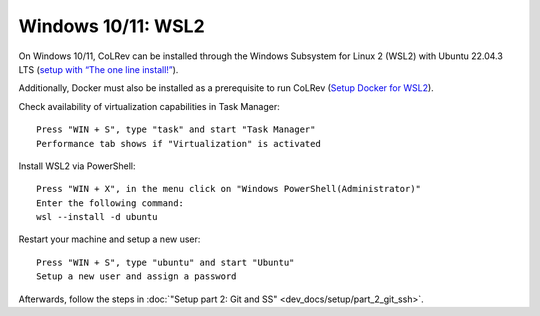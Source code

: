 Windows 10/11: WSL2
===================================================

On Windows 10/11, CoLRev can be installed through the Windows Subsystem for Linux 2 (WSL2) with Ubuntu 22.04.3 LTS (`setup with “The one line install!” <https://ubuntu.com/tutorials/install-ubuntu-on-wsl2-on-windows-10#3-download-ubuntu>`__).

Additionally, Docker must also be installed as a prerequisite to run CoLRev (`Setup Docker for WSL2 <https://docs.docker.com/desktop/wsl>`__).

Check availability of virtualization capabilities in Task Manager:

::

  Press "WIN + S", type "task" and start "Task Manager"
  Performance tab shows if "Virtualization" is activated

Install WSL2 via PowerShell:

::

  Press "WIN + X", in the menu click on "Windows PowerShell(Administrator)"
  Enter the following command:
  wsl --install -d ubuntu

Restart your machine and setup a new user:

::

  Press "WIN + S", type "ubuntu" and start "Ubuntu"
  Setup a new user and assign a password

Afterwards, follow the steps in :doc:`"Setup part 2: Git and SS" <dev_docs/setup/part_2_git_ssh>`.
